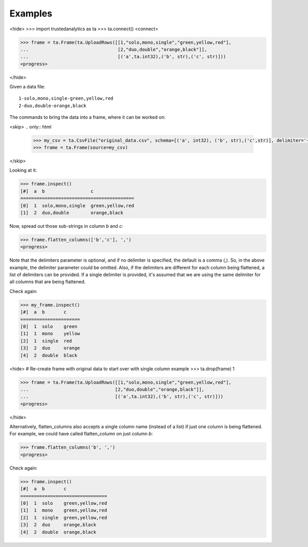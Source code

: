 Examples
--------
<hide>
>>> import trustedanalytics as ta
>>> ta.connect()
<connect>

>>> frame = ta.Frame(ta.UploadRows([[1,"solo,mono,single","green,yellow,red"],
...                                 [2,"duo,double","orange,black"]],
...                                 [('a',ta.int32),('b', str),('c', str)]))
<progress>

</hide>

Given a data file::

    1-solo,mono,single-green,yellow,red
    2-duo,double-orange,black

The commands to bring the data into a frame, where it can be worked on:

<skip>
.. only:: html

    .. code::

        >>> my_csv = ta.CsvFile("original_data.csv", schema=[('a', int32), ('b', str),('c',str)], delimiter='-')
        >>> frame = ta.Frame(source=my_csv)

.. only:: latex

    .. code::

        >>> my_csv = ta.CsvFile("original_data.csv", schema=[('a', int32),
        ... ('b', str),('c', str)], delimiter='-')
        >>> frame = ta.Frame(source=my_csv)

</skip>

Looking at it:

.. code::

    >>> frame.inspect()
    [#]  a  b                 c
    ==========================================
    [0]  1  solo,mono,single  green,yellow,red
    [1]  2  duo,double        orange,black

Now, spread out those sub-strings in column *b* and *c*:

.. code::

    >>> frame.flatten_columns(['b','c'], ',')
    <progress>

Note that the delimiters parameter is optional, and if no delimiter is specified, the default
is a comma (,).  So, in the above example, the delimiter parameter could be omitted.  Also, if
the delimiters are different for each column being flattened, a list of delimiters can be
provided.  If a single delimiter is provided, it's assumed that we are using the same delimiter
for all columns that are being flattened.

Check again:

.. code::

    >>> my_frame.inspect()
    [#]  a  b       c
    ======================
    [0]  1  solo    green
    [1]  1  mono    yellow
    [2]  1  single  red
    [3]  2  duo     orange
    [4]  2  double  black

<hide>
# Re-create frame with original data to start over with single column example
>>> ta.drop(frame)
1

>>> frame = ta.Frame(ta.UploadRows([[1,"solo,mono,single","green,yellow,red"],
...                                [2,"duo,double","orange,black"]],
...                                [('a',ta.int32),('b', str),('c', str)]))
<progress>

</hide>

Alternatively, flatten_columns also accepts a single column name (instead of a list) if just one
column is being flattened.  For example, we could have called flatten_column on just column *b*:


.. code::

    >>> frame.flatten_columns('b', ',')
    <progress>

Check again:

.. code ::

    >>> frame.inspect()
    [#]  a  b       c
    ================================
    [0]  1  solo    green,yellow,red
    [1]  1  mono    green,yellow,red
    [2]  1  single  green,yellow,red
    [3]  2  duo     orange,black
    [4]  2  double  orange,black



